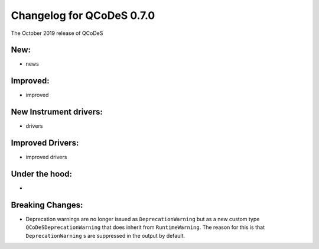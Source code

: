 Changelog for QCoDeS 0.7.0
==========================

The October 2019 release of QCoDeS

New:
____

* news

Improved:
_________

* improved

New Instrument drivers:
_______________________

* drivers

Improved Drivers:
_________________

* improved drivers

Under the hood:
_______________

* 

Breaking Changes:
_________________

* Deprecation warnings are no longer issued as ``DeprecationWarning`` but as a new custom type ``QCoDeSDeprecationWarning`` that does inherit from ``RuntimeWarning``. The reason for this is that ``DeprecationWarning`` s are suppressed in the output by default.
